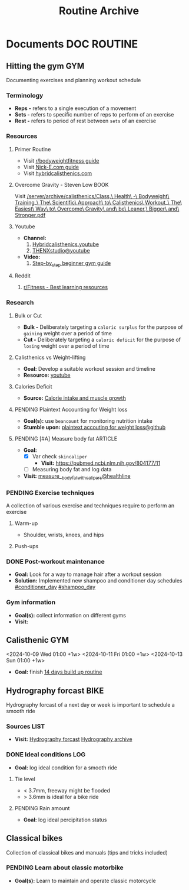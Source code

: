 #+TITLE: Routine Archive
#+DESCRIPTION: Description for archive here

* Documents :DOC:ROUTINE:
** Hitting the gym :GYM:
Documenting exercises and planning workout schedule
*** Terminology
- *Reps -* refers to a single execution of a movement
- *Sets -* refers to specific number of reps to perform of an exercise
- *Rest -* refers to period of rest between ~sets~ of an exercise
*** Resources
**** Primer Routine
- Visit [[https://redlib.seasi.dev/r/bodyweightfitness/wiki/training_guide][r/bodyweightfitness guide]]
- Visit [[https://nick-e.com/primer/][Nick-E.com guide]]
- Visit [[https://www.hybridcalisthenics.com/routine][hybridcalisthenics.com]]
**** Overcome Gravity - Steven Low :BOOK:
Visit [[/server/archive/calisthenics/Class,\ Health\ -\ Bodyweight\ Training_\ The\ Scientific\ Approach\ to\ Calisthenics\ Workout_\ The\ Easiest\ Way\ to\ Overcome\ Gravity\ and\ be\ Leaner,\ Bigger\ and\ Stronger.pdf]]
**** Youtube
- *Channel:*
  1. [[https://youtube.com/channel/UCeJFgNahi--FKs0oJyeRDEw][Hybridcalisthenics.youtube]]
  2. [[https://www.youtube.com/@OFFICIALTHENXSTUDIOS][THENXstudio@youtube]]
- *Video:*
  1. [[https://youtube.com/watch?v=U9ENCvFf9yQ][Step-by_step beginner gym guide]]
**** Reddit
1. [[https://redlib.seasi.dev/r/Fitness/comments/3sjpv8/best_learning_resources/][r/Fitness - Best learning resources]]
*** Research
**** Bulk or Cut
- *Bulk -* Deliberately targeting a ~caloric surplus~ for the purpose of ~gaining~ weight over a period of time
- *Cut -* Deliberately targeting a ~caloric deficit~ for the purpose of ~losing~ weight over a period of time
**** Calisthenics vs Weight-lifting
- *Goal:* Develop a suitable workout session and timeline
- *Resource:* [[https://youtube.com/watch?v=VLOKMjHEyhY][youtube]]
**** Calories Deficit
- *Source:* [[https://redlib.seasi.dev/r/StrongerByScience/comments/1f2tk5v/why_is_it_that_calorie_intake_is_so_important_for/][Calorie intake and muscle growth]]
**** PENDING Plaintext Accounting for Weight loss
- *Goal(s):* use ~beancount~  for monitoring nutrition intake
- *Stumble upon:* [[https://github.com/rcaputo/calories-ledger][plaintext accouting for weight loss@github]]
**** PENDING [#A] Measure body fat :ARTICLE:
- *Goal:* 
  - [X] Var check ~skincaliper~
    - *Visit:* [[https://pubmed.ncbi.nlm.nih.gov/804177/11]]
  - [ ] Measuring body fat and log data
- *Visit:* [[https://www.healthline.com/nutrition/ways-to-measure-body-fat#TOC_TITLE_HDR_2][measure__body_fat_with_calipers@healthline]]
*** PENDING Exercise techniques
A collection of various exercise and techniques require to perform an exercise
**** Warm-up
- Shoulder, wrists, knees, and hips
**** Push-ups
*** DONE Post-workout maintenance
CLOSED: [2024-10-07 Mon 20:22]
- *Goal:* Look for a way to manage hair after a workout session 
- *Solution:* Implemented new shampoo and conditioner day schedules  [[#conditioner_day]]  [[#shampoo_day]]
*** Gym information
- *Goal(s):* collect information on different gyms
- *Visit:* 
** Calisthenic :GYM:
<2024-10-09 Wed 01:00 +1w>
<2024-10-11 Fri 01:00 +1w>
<2024-10-13 Sun 01:00 +1w>
- *Goal:* finish [[https://nick-e.com/primer/#buildup][14 days build up routine]]
** Hydrography forcast :BIKE:
Hydrography forcast of a next day or week is important to schedule a smooth ride
*** Sources :LIST:
- *Visit:*  [[https://thegioimoicau.com/dia-danh/sai-gon/trang-1][Hydrography forcast]]  [[http://thuydacvietnam.org.vn/thuy-trieu/sai-gon-DNP280101983DIZI29.html][Hydrography archive]]
*** DONE Ideal conditions :LOG:
CLOSED: [2024-11-07 Thu 06:04]
- *Goal:* log ideal condition for a smooth ride
**** Tie level
- < 3.7mm, freeway might be flooded
- > 3.6mm is ideal for a bike ride
**** PENDING Rain amount
- *Goal:* log ideal percipitation status
** Classical bikes
Collection of classical bikes and manuals (tips and tricks included)
*** PENDING Learn about classic motorbike
- *Goal(s):* Learn to maintain and operate classic motorcycle 
